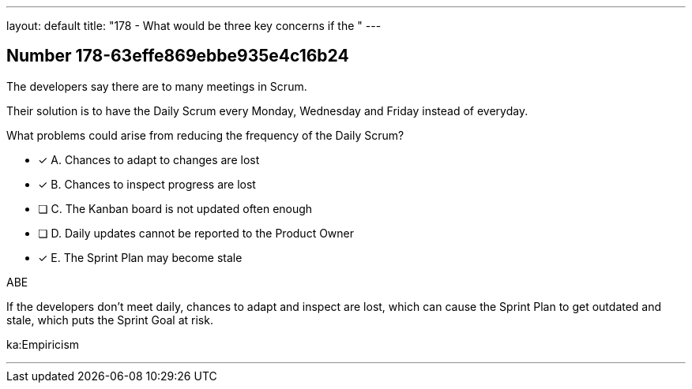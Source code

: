 ---
layout: default 
title: "178 - What would be three key concerns if the "
---


[.question]
== Number 178-63effe869ebbe935e4c16b24

****

[.query]
The developers say there are to many meetings in Scrum.

Their solution is to have the Daily Scrum every Monday, Wednesday and Friday instead of everyday.

What problems could arise from reducing the frequency of the Daily Scrum?

[.list]
* [*] A. Chances to adapt to changes are lost
* [*] B. Chances to inspect progress are lost
* [ ] C. The Kanban board is not updated often enough
* [ ] D. Daily updates cannot be reported to the Product Owner
* [*] E. The Sprint Plan may become stale 
****

[.answer]
ABE

[.explanation]
If the developers don't meet daily, chances to adapt and inspect are lost, which can cause the Sprint Plan to get outdated and stale, which puts the Sprint Goal at risk.

[.ka]
ka:Empiricism

'''

